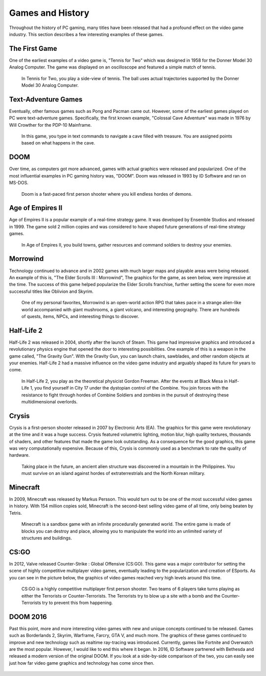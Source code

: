 Games and History
=================

Throughout the history of PC gaming, many titles have been released that had a
profound effect on the video game industry. This section describes a few 
interesting examples of these games.

The First Game
--------------

One of the earliest examples of a video game is, "Tennis for Two" which was
designed in 1958 for the Donner Model 30 Analog Computer. The game was displayed 
on an oscilloscope and featured a simple match of tennis.

.. figure:: tennis.jpg
   :width: 330px
   :height: 293px

   In Tennis for Two, you play a side-view of tennis. The ball uses actual 
   trajectories supported by the Donner Model 30 Analog Computer.

Text-Adventure Games
--------------------

Eventually, other famous games such as Pong and Pacman came out. However,
some of the earliest games played on PC were text-adventure games.
Specifically, the first known example, "Colossal Cave Adventure" was made in 
1976 by Will Crowther for the PDP-10 Mainframe.

.. figure:: text-adventure.jpg
   :width: 330px
   :height: 248px

   In this game, you type in text commands to navigate a cave filled with
   treasure. You are assigned points based on what happens in the cave.

DOOM
----

Over time, as computers got more advanced, games with actual graphics were
released and popularized. One of the most influential examples in PC gaming
history was, "DOOM". Doom was released in 1993 by ID Software and ran on MS-DOS.

.. figure:: doom.png
   :width: 320px
   :height: 240px

   Doom is a fast-paced first person shooter where you kill endless hordes
   of demons.

Age of Empires II
-----------------

Age of Empires II is a popular example of a real-time strategy game. It was
developed by Ensemble Studios and released in 1999. The game sold 2 million
copies and was considered to have shaped future generations of real-time
strategy games.

.. figure:: aoeii.jpg
   :width: 365px
   :height: 273px

   In Age of Empires II, you build towns, gather resources and command soldiers 
   to destroy your enemies.

Morrowind
---------

Technology continued to advance and in 2002 games with much larger maps
and playable areas were being released. An example of this is, "The Elder
Scrolls III : Morrowind", The graphics for the game, as seen below, were 
impressive at the time. The success of this game helped popularize the 
Elder Scrolls franchise, further setting the scene for even more successful 
titles like Oblivion and Skyrim.

.. figure:: morrowind.jpg
   :width: 330px
   :height: 248px

   One of my personal favorites, Morrowind is an open-world action RPG that 
   takes pace in a strange alien-like world accompanied with giant mushrooms, 
   a giant volcano, and interesting geography. There are hundreds of quests, 
   items, NPCs, and interesting things to discover.

Half-Life 2
-----------

Half-Life 2 was released in 2004, shortly after the launch of Steam. This game
had impressive graphics and introduced a revolutionary physics engine that 
opened the door to interesting possibilities. One example of this is a weapon in 
the game called, "The Gravity Gun". With the Gravity Gun, you can launch chairs, 
sawblades, and other random objects at your enemies. Half-Life 2 had a massive 
influence on the video game industry and arguably shaped its future for years to 
come.

.. figure:: hl2.jpg
   :width: 329px
   :height: 205px

   In Half-Life 2, you play as the theoretical physicist Gordon Freeman. After
   the events at Black Mesa in Half-Life 1, you find yourself in City 17 under
   the dystopian control of the Combine. You join forces with the resistance
   to fight through hordes of Combine Soldiers and zombies in the pursuit of
   destroying these multidimensional overlords.

Crysis
------

Crysis is a first-person shooter released in 2007 by Electronic Arts (EA). 
The graphics for this game were revolutionary at the time and it was a huge
success. Crysis featured volumetric lighting, motion blur, 
high quality textures, thousands of shaders, and other features that made the 
game look outstanding. As a consequence for the good graphics, this game
was very computationally expensive. Because of this, Crysis is commonly used 
as a benchmark to rate the quality of hardware.

.. figure:: crysis.png
   :width: 365px
   :height: 273px

   Taking place in the future, an ancient alien structure was discovered in a
   mountain in the Philippines. You must survive on an island against hordes of 
   extraterrestrials and the North Korean military.

Minecraft
---------

In 2009, Minecraft was released by Markus Persson. This would turn out to be one
of the most successful video games in history. With 154 million copies sold,
Minecraft is the second-best selling video game of all time, only being beaten 
by Tetris. 

.. figure:: mc.png
   :width: 329px
   :height: 191px

   Minecraft is a sandbox game with an infinite procedurally generated world.
   The entire game is made of blocks you can destroy and place, allowing you
   to manipulate the world into an unlimited variety of structures and
   buildings.

CS:GO
-----

In 2012, Valve released Counter-Strike : Global Offensive (CS:GO). This game was
a major contributor for setting the scene of highly competitive multiplayer
video games, eventually leading to the popularization and creation of ESports.
As you can see in the picture below, the graphics of video games reached very
high levels around this time.

.. figure:: csgo.jpeg
   :width: 330px
   :height: 185px

   CS:GO is a highly competitive multiplayer first person shooter. 
   Two teams of 6 players take turns playing as either the Terrorists or 
   Counter-Terrorists. The Terrorists try to blow up a site with a bomb and 
   the Counter-Terrorists try to prevent this from happening.

DOOM 2016
---------

Past this point, more and more interesting video games with new and unique
concepts continued to be released. Games such as Borderlands 2, Skyrim, 
Warframe, Farcry, GTA V, and much more. The graphics of these games continued to 
improve and new technology such as realtime ray-tracing was introduced. 
Currently, games like Fortnite and Overwatch are the most popular. 
However, I would like to end this where it began. In 2016, ID Software partnered 
with Bethesda and released a modern version of the original DOOM. If you look
at a side-by-side comparison of the two, you can easily see just how far
video game graphics and technology has come since then.

.. figure:: doom2016.png
   :width: 605px
   :height: 335px

.. figure:: doom.png
   :width: 320px
   :height: 240px

.. https://en.wikipedia.org/wiki/Tennis_for_Two
.. https://en.wikipedia.org/wiki/Colossal_Cave_Adventure
.. https://en.wikipedia.org/wiki/Doom_(1993_video_game)
.. https://en.wikipedia.org/wiki/The_Elder_Scrolls_III:_Morrowind
.. https://en.wikipedia.org/wiki/Half-Life_2
.. https://www.teepublic.com/t-shirt/3255701-tf2-logo-unofficial-merch
.. https://en.wikipedia.org/wiki/Minecraft
.. https://en.wikipedia.org/wiki/Counter-Strike:_Global_Offensive
.. https://www.youtube.com/watch?v=aXRTbLCJH40
.. https://en.wikipedia.org/wiki/Age_of_Empires_II
.. https://en.wikipedia.org/wiki/Crysis_(video_game)